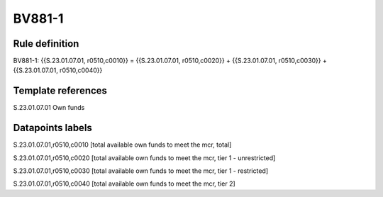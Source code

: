 =======
BV881-1
=======

Rule definition
---------------

BV881-1: {{S.23.01.07.01, r0510,c0010}} = {{S.23.01.07.01, r0510,c0020}} + {{S.23.01.07.01, r0510,c0030}} + {{S.23.01.07.01, r0510,c0040}}


Template references
-------------------

S.23.01.07.01 Own funds


Datapoints labels
-----------------

S.23.01.07.01,r0510,c0010 [total available own funds to meet the mcr, total]

S.23.01.07.01,r0510,c0020 [total available own funds to meet the mcr, tier 1 - unrestricted]

S.23.01.07.01,r0510,c0030 [total available own funds to meet the mcr, tier 1 - restricted]

S.23.01.07.01,r0510,c0040 [total available own funds to meet the mcr, tier 2]



